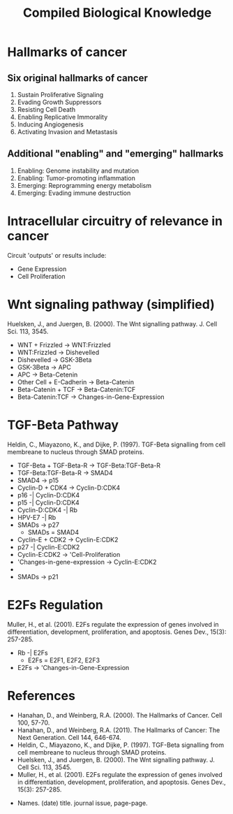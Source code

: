 #+TITLE: Compiled Biological Knowledge
* Hallmarks of cancer

** Six original hallmarks of cancer
1. Sustain Proliferative Signaling
2. Evading Growth Suppressors
3. Resisting Cell Death
4. Enabling Replicative Immorality
5. Inducing Angiogenesis
6. Activating Invasion and Metastasis

** Additional "enabling" and "emerging" hallmarks
1. Enabling: Genome instability and mutation
2. Enabling: Tumor-promoting inflammation
3. Emerging: Reprogramming energy metabolism
4. Emerging: Evading immune destruction

* Intracellular circuitry of relevance in cancer
Circuit 'outputs' or results include:
- Gene Expression
- Cell Proliferation

* Wnt signaling pathway (simplified)
Huelsken, J., and Juergen, B. (2000). The Wnt signalling pathway. J. Cell Sci. 113, 3545.
- WNT + Frizzled -> WNT:Frizzled
- WNT:Frizzled -> Dishevelled
- Dishevelled -> GSK-3Beta
- GSK-3Beta -> APC
- APC -> Beta-Cetenin
- Other Cell + E-Cadherin -> Beta-Catenin
- Beta-Catenin + TCF -> Beta-Catenin:TCF
- Beta-Catenin:TCF -> Changes-in-Gene-Expression

* TGF-Beta Pathway
Heldin, C., Miayazono, K., and Dijke, P. (1997). TGF-Beta signalling from cell membreane to nucleus through SMAD proteins.
- TGF-Beta + TGF-Beta-R -> TGF-Beta:TGF-Beta-R
- TGF-Beta:TGF-Beta-R -> SMAD4
- SMAD4 -> p15
- Cyclin-D + CDK4 -> Cyclin-D:CDK4
- p16 -| Cyclin-D:CDK4
- p15 -| Cyclin-D:CDK4
- Cyclin-D:CDK4 -| Rb
- HPV-E7 -| Rb
- SMADs -> p27
  - SMADs = SMAD4
- Cyclin-E + CDK2 -> Cyclin-E:CDK2
- p27 -| Cyclin-E:CDK2
- Cyclin-E:CDK2 -> 'Cell-Proliferation
- 'Changes-in-gene-expression -> Cyclin-E:CDK2
-

- SMADs -> p21

* E2Fs Regulation
Muller, H., et al. (2001). E2Fs regulate the expression of genes involved in differentiation, development, proliferation, and apoptosis. Genes Dev., 15(3): 257-285.
- Rb -| E2Fs
  - E2Fs = E2F1, E2F2, E2F3
- E2Fs -> 'Changes-in-Gene-Expression




* References
- Hanahan, D., and Weinberg, R.A. (2000). The Hallmarks of Cancer. Cell 100, 57-70.
- Hanahan, D., and Weinberg, R.A. (2011). The Hallmarks of Cancer: The Next Generation. Cell 144, 646-674.
- Heldin, C., Miayazono, K., and Dijke, P. (1997). TGF-Beta signalling from cell membreane to nucleus through SMAD proteins.
- Huelsken, J., and Juergen, B. (2000). The Wnt signalling pathway. J. Cell Sci. 113, 3545.
- Muller, H., et al. (2001). E2Fs regulate the expression of genes involved in differentiation, development, proliferation, and apoptosis. Genes Dev., 15(3): 257-285.



- Names. (date) title. journal issue, page-page.
